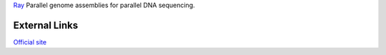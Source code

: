 

`Ray <http://denovoassembler.sourceforge.net/>`_ Parallel genome assemblies for parallel DNA sequencing.

External Links
--------------
`Official site <http://denovoassembler.sourceforge.net/>`_

